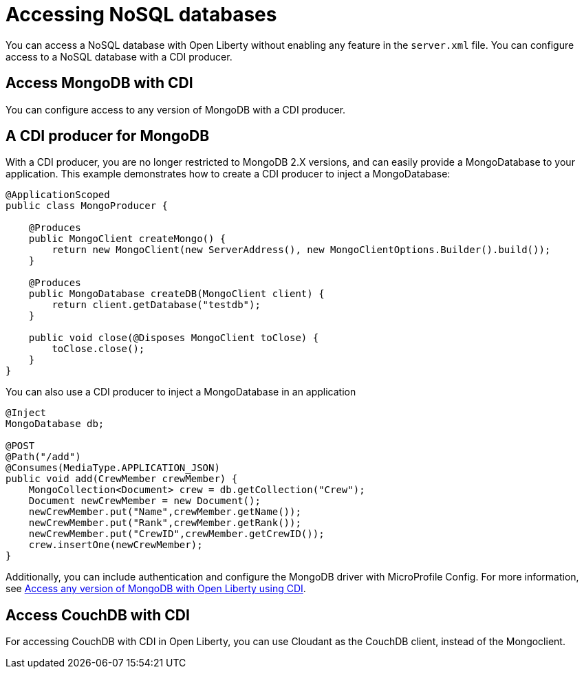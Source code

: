 // Copyright (c) 2021 IBM Corporation and others.
// Licensed under Creative Commons Attribution-NoDerivatives
// 4.0 International (CC BY-ND 4.0)
//   https://creativecommons.org/licenses/by-nd/4.0/
//
// Contributors:
//     IBM Corporation
//
:page-description: You can configure access to a NoSQL database with a CDI producer.
:seo-title: Access MongoDB with CDI
:seo-description: You can configure access to a NoSQL database with a CDI producer.
:page-layout: general-reference
:page-type: general
= Accessing NoSQL databases

You can access a NoSQL database with Open Liberty without enabling any feature in the `server.xml` file.
You can configure access to a NoSQL database with a CDI producer.

== Access MongoDB with CDI

You can configure access to any version of MongoDB with a CDI producer.

== A CDI producer for MongoDB

With a CDI producer, you are no longer restricted to MongoDB 2.X versions, and can easily provide a MongoDatabase to your application.
This example demonstrates how to create a CDI producer to inject a MongoDatabase:

```
@ApplicationScoped
public class MongoProducer {

    @Produces
    public MongoClient createMongo() {
        return new MongoClient(new ServerAddress(), new MongoClientOptions.Builder().build());
    }

    @Produces
    public MongoDatabase createDB(MongoClient client) {
        return client.getDatabase("testdb");
    }

    public void close(@Disposes MongoClient toClose) {
        toClose.close();
    }
}
```

You can also use a CDI producer to inject a MongoDatabase in an application

```
@Inject
MongoDatabase db;

@POST
@Path("/add")
@Consumes(MediaType.APPLICATION_JSON)
public void add(CrewMember crewMember) {
    MongoCollection<Document> crew = db.getCollection("Crew");
    Document newCrewMember = new Document();
    newCrewMember.put("Name",crewMember.getName());
    newCrewMember.put("Rank",crewMember.getRank());
    newCrewMember.put("CrewID",crewMember.getCrewID());
    crew.insertOne(newCrewMember);
}

```
Additionally, you can include authentication and configure the MongoDB driver with MicroProfile Config.
For more information, see link:https://openliberty.io/blog/2019/02/19/mongodb-with-open-liberty.html[Access any version of MongoDB with Open Liberty using CDI].

## Access CouchDB with CDI

For accessing CouchDB with CDI in Open Liberty, you can use Cloudant as the CouchDB client, instead of the Mongoclient.
